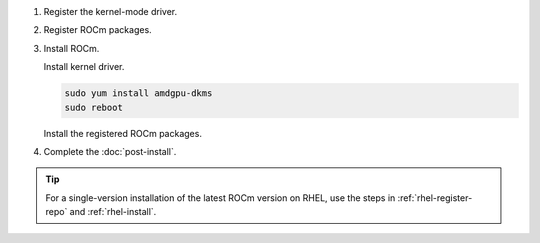 .. _rhel-multi-install:

1. Register the kernel-mode driver.

   .. datatemplate:nodata::

      .. tab-set::
          {% for os_version in config.html_context['rhel_version_numbers'] %}
          {% set os_major, _  = os_version.split('.') %}
          .. tab-item:: RHEL {{ os_version }}
              :sync: rhel-{{ os_version }} rhel-{{ os_major }}

              .. code-block:: bash
                  :substitutions:

                  for ver in |rocm_multi_versions|; do
                  sudo tee /etc/yum.repos.d/amdgpu.repo <<EOF
                  [amdgpu]
                  name=amdgpu
                  baseurl=https://repo.radeon.com/amdgpu/$ver/rhel/{{ os_version }}/main/x86_64/
                  enabled=1
                  priority=50
                  gpgcheck=1
                  gpgkey=https://repo.radeon.com/rocm/rocm.gpg.key
                  EOF
                  done
                  sudo yum clean all
          {% endfor %}

.. _rhel-multi-register-rocm:

2. Register ROCm packages.

   .. datatemplate:nodata::

      .. tab-set::
         {% for os_release in config.html_context['rhel_release_version_numbers']  %}
         .. tab-item:: RHEL {{ os_release }}
             :sync: rhel-{{ os_release }}

             .. code-block:: bash
                 :substitutions:

                 for ver in |rocm_multi_versions|; do
                 sudo tee --append /etc/yum.repos.d/rocm.repo <<EOF
                 [ROCm-$ver]
                 name=ROCm|rocm_version|
                 baseurl=https://repo.radeon.com/rocm/rhel{{ os_release }}/$ver/main
                 enabled=1
                 priority=50
                 gpgcheck=1
                 gpgkey=https://repo.radeon.com/rocm/rocm.gpg.key
                 EOF
                 done

                 sudo yum clean all
         {% endfor %}

3. Install ROCm.

   Install kernel driver.

   .. code-block:: bash

      sudo yum install amdgpu-dkms
      sudo reboot

   Install the registered ROCm packages.

   .. code-block:: bash
      :substitutions:

      for ver in |rocm_multi_versions|; do
          sudo yum install rocm$ver
      done

4. Complete the :doc:`post-install`.

.. tip::

   For a single-version installation of the latest ROCm version on RHEL,
   use the steps in :ref:`rhel-register-repo` and :ref:`rhel-install`.
